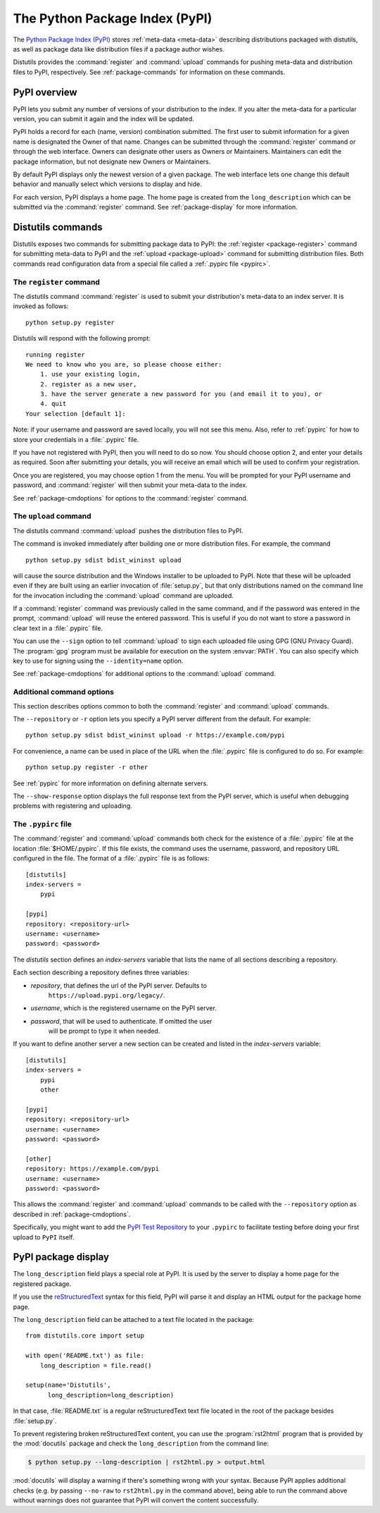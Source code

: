.. index::
   single: Python Package Index (PyPI)
   single: PyPI; (see Python Package Index (PyPI))

.. _package-index:

*******************************
The Python Package Index (PyPI)
*******************************

The `Python Package Index (PyPI)`_ stores :ref:`meta-data <meta-data>`
describing distributions packaged with distutils, as well as package data like
distribution files if a package author wishes.

Distutils provides the :command:`register` and :command:`upload` commands for
pushing meta-data and distribution files to PyPI, respectively.  See
:ref:`package-commands` for information on these commands.


PyPI overview
=============

PyPI lets you submit any number of versions of your distribution to the index.
If you alter the meta-data for a particular version, you can submit it again
and the index will be updated.

PyPI holds a record for each (name, version) combination submitted.  The first
user to submit information for a given name is designated the Owner of that
name.  Changes can be submitted through the :command:`register` command or
through the web interface.  Owners can designate other users as Owners or
Maintainers.  Maintainers can edit the package information, but not designate
new Owners or Maintainers.

By default PyPI displays only the newest version of a given package.  The web
interface lets one change this default behavior and manually select which
versions to display and hide.

For each version, PyPI displays a home page.  The home page is created from
the ``long_description`` which can be submitted via the :command:`register`
command.  See :ref:`package-display` for more information.


.. _package-commands:

Distutils commands
==================

Distutils exposes two commands for submitting package data to PyPI: the
:ref:`register <package-register>` command for submitting meta-data to PyPI
and the :ref:`upload <package-upload>` command for submitting distribution
files.  Both commands read configuration data from a special file called a
:ref:`.pypirc file <pypirc>`.


.. _package-register:

The ``register`` command
------------------------

The distutils command :command:`register` is used to submit your distribution's
meta-data to an index server. It is invoked as follows::

    python setup.py register

Distutils will respond with the following prompt::

    running register
    We need to know who you are, so please choose either:
        1. use your existing login,
        2. register as a new user,
        3. have the server generate a new password for you (and email it to you), or
        4. quit
    Your selection [default 1]:

Note: if your username and password are saved locally, you will not see this
menu.  Also, refer to :ref:`pypirc` for how to store your credentials in a
:file:`.pypirc` file.

If you have not registered with PyPI, then you will need to do so now. You
should choose option 2, and enter your details as required. Soon after
submitting your details, you will receive an email which will be used to confirm
your registration.

Once you are registered, you may choose option 1 from the menu. You will be
prompted for your PyPI username and password, and :command:`register` will then
submit your meta-data to the index.

See :ref:`package-cmdoptions` for options to the :command:`register` command.


.. _package-upload:

The ``upload`` command
----------------------

The distutils command :command:`upload` pushes the distribution files to PyPI.

The command is invoked immediately after building one or more distribution
files.  For example, the command ::

    python setup.py sdist bdist_wininst upload

will cause the source distribution and the Windows installer to be uploaded to
PyPI.  Note that these will be uploaded even if they are built using an earlier
invocation of :file:`setup.py`, but that only distributions named on the command
line for the invocation including the :command:`upload` command are uploaded.

If a :command:`register` command was previously called in the same command,
and if the password was entered in the prompt, :command:`upload` will reuse the
entered password.  This is useful if you do not want to store a password in
clear text in a :file:`.pypirc` file.

You can use the ``--sign`` option to tell :command:`upload` to sign each
uploaded file using GPG (GNU Privacy Guard).  The  :program:`gpg` program must
be available for execution on the system :envvar:`PATH`.  You can also specify
which key to use for signing using the ``--identity=name`` option.

See :ref:`package-cmdoptions` for additional options to the :command:`upload`
command.


.. _package-cmdoptions:

Additional command options
--------------------------

This section describes options common to both the :command:`register` and
:command:`upload` commands.

The ``--repository`` or ``-r`` option lets you specify a PyPI server
different from the default.  For example::

    python setup.py sdist bdist_wininst upload -r https://example.com/pypi

For convenience, a name can be used in place of the URL when the
:file:`.pypirc` file is configured to do so.  For example::

    python setup.py register -r other

See :ref:`pypirc` for more information on defining alternate servers.

The ``--show-response`` option displays the full response text from the PyPI
server, which is useful when debugging problems with registering and uploading.


.. index::
   single: .pypirc file
   single: Python Package Index (PyPI); .pypirc file

.. _pypirc:

The ``.pypirc`` file
--------------------

The :command:`register` and :command:`upload` commands both check for the
existence of a :file:`.pypirc` file at the location :file:`$HOME/.pypirc`.
If this file exists, the command uses the username, password, and repository
URL configured in the file.  The format of a :file:`.pypirc` file is as
follows::

    [distutils]
    index-servers =
        pypi

    [pypi]
    repository: <repository-url>
    username: <username>
    password: <password>

The *distutils* section defines an *index-servers* variable that lists the
name of all sections describing a repository.

Each section describing a repository defines three variables:

- *repository*, that defines the url of the PyPI server. Defaults to
    ``https://upload.pypi.org/legacy/``.
- *username*, which is the registered username on the PyPI server.
- *password*, that will be used to authenticate. If omitted the user
    will be prompt to type it when needed.

If you want to define another server a new section can be created and
listed in the *index-servers* variable::

    [distutils]
    index-servers =
        pypi
        other

    [pypi]
    repository: <repository-url>
    username: <username>
    password: <password>

    [other]
    repository: https://example.com/pypi
    username: <username>
    password: <password>

This allows the :command:`register` and :command:`upload` commands to be
called with the ``--repository`` option as described in
:ref:`package-cmdoptions`.

Specifically, you might want to add the `PyPI Test Repository
<https://wiki.python.org/moin/TestPyPI>`_ to your ``.pypirc`` to facilitate
testing before doing your first upload to ``PyPI`` itself.


.. _package-display:

PyPI package display
====================

The ``long_description`` field plays a special role at PyPI. It is used by
the server to display a home page for the registered package.

If you use the `reStructuredText <http://docutils.sourceforge.net/rst.html>`_
syntax for this field, PyPI will parse it and display an HTML output for
the package home page.

The ``long_description`` field can be attached to a text file located
in the package::

    from distutils.core import setup

    with open('README.txt') as file:
        long_description = file.read()

    setup(name='Distutils',
          long_description=long_description)

In that case, :file:`README.txt` is a regular reStructuredText text file located
in the root of the package besides :file:`setup.py`.

To prevent registering broken reStructuredText content, you can use the
:program:`rst2html` program that is provided by the :mod:`docutils` package and
check the ``long_description`` from the command line:

.. code-block:: shell-session

    $ python setup.py --long-description | rst2html.py > output.html

:mod:`docutils` will display a warning if there's something wrong with your
syntax.  Because PyPI applies additional checks (e.g. by passing ``--no-raw``
to ``rst2html.py`` in the command above), being able to run the command above
without warnings does not guarantee that PyPI will convert the content
successfully.


.. _Python Package Index (PyPI): https://pypi.python.org/pypi
